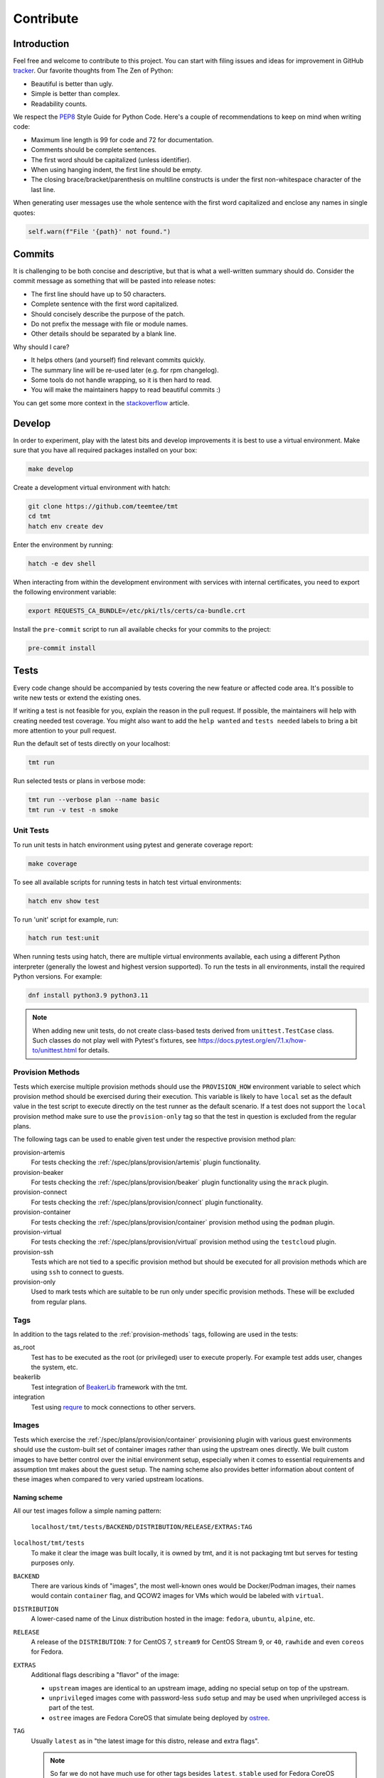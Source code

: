 .. _contribute:

==================
    Contribute
==================


Introduction
~~~~~~~~~~~~~~~~~~~~~~~~~~~~~~~~~~~~~~~~~~~~~~~~~~~~~~~~~~~~~~~~~~

Feel free and welcome to contribute to this project. You can start
with filing issues and ideas for improvement in GitHub tracker__.
Our favorite thoughts from The Zen of Python:

* Beautiful is better than ugly.
* Simple is better than complex.
* Readability counts.

We respect the `PEP8`__ Style Guide for Python Code. Here's a
couple of recommendations to keep on mind when writing code:

* Maximum line length is 99 for code and 72 for documentation.
* Comments should be complete sentences.
* The first word should be capitalized (unless identifier).
* When using hanging indent, the first line should be empty.
* The closing brace/bracket/parenthesis on multiline constructs
  is under the first non-whitespace character of the last line.

When generating user messages use the whole sentence with the
first word capitalized and enclose any names in single quotes:

.. code-block:: python

    self.warn(f"File '{path}' not found.")

__ https://github.com/teemtee/tmt
__ https://www.python.org/dev/peps/pep-0008/


Commits
~~~~~~~~~~~~~~~~~~~~~~~~~~~~~~~~~~~~~~~~~~~~~~~~~~~~~~~~~~~~~~~~~~

It is challenging to be both concise and descriptive, but that is
what a well-written summary should do. Consider the commit message
as something that will be pasted into release notes:

* The first line should have up to 50 characters.
* Complete sentence with the first word capitalized.
* Should concisely describe the purpose of the patch.
* Do not prefix the message with file or module names.
* Other details should be separated by a blank line.

Why should I care?

* It helps others (and yourself) find relevant commits quickly.
* The summary line will be re-used later (e.g. for rpm changelog).
* Some tools do not handle wrapping, so it is then hard to read.
* You will make the maintainers happy to read beautiful commits :)

You can get some more context in the `stackoverflow`__ article.

__ https://stackoverflow.com/questions/2290016/

.. _develop:

Develop
~~~~~~~~~~~~~~~~~~~~~~~~~~~~~~~~~~~~~~~~~~~~~~~~~~~~~~~~~~~~~~~~~~

In order to experiment, play with the latest bits and develop
improvements it is best to use a virtual environment. Make sure
that you have all required packages installed on your box:

.. code-block:: shell

    make develop

Create a development virtual environment with hatch:

.. code-block:: shell

    git clone https://github.com/teemtee/tmt
    cd tmt
    hatch env create dev

Enter the environment by running:

.. code-block:: shell

    hatch -e dev shell

When interacting from within the development environment with
services with internal certificates, you need to export the
following environment variable:

.. code-block:: shell

    export REQUESTS_CA_BUNDLE=/etc/pki/tls/certs/ca-bundle.crt

Install the ``pre-commit`` script to run all available checks for
your commits to the project:

.. code-block:: shell

    pre-commit install


Tests
~~~~~~~~~~~~~~~~~~~~~~~~~~~~~~~~~~~~~~~~~~~~~~~~~~~~~~~~~~~~~~~~~~

Every code change should be accompanied by tests covering the new
feature or affected code area. It's possible to write new tests or
extend the existing ones.

If writing a test is not feasible for you, explain the reason in
the pull request. If possible, the maintainers will help with
creating needed test coverage. You might also want to add the
``help wanted`` and ``tests needed`` labels to bring a bit more
attention to your pull request.

Run the default set of tests directly on your localhost:

.. code-block:: shell

    tmt run

Run selected tests or plans in verbose mode:

.. code-block:: shell

    tmt run --verbose plan --name basic
    tmt run -v test -n smoke


Unit Tests
------------------------------------------------------------------

To run unit tests in hatch environment using pytest and generate coverage report:

.. code-block:: shell

    make coverage

To see all available scripts for running tests in hatch test virtual environments:

.. code-block:: shell

    hatch env show test

To run 'unit' script for example, run:

.. code-block:: shell

    hatch run test:unit

When running tests using hatch, there are multiple virtual environments
available, each using a different Python interpreter
(generally the lowest and highest version supported).
To run the tests in all environments, install the required Python
versions. For example:

.. code-block:: shell

    dnf install python3.9 python3.11

.. note::

   When adding new unit tests, do not create class-based tests derived from
   ``unittest.TestCase`` class. Such classes do not play well with Pytest's
   fixtures, see https://docs.pytest.org/en/7.1.x/how-to/unittest.html for
   details.

.. _provision-methods:

Provision Methods
------------------------------------------------------------------

Tests which exercise multiple provision methods should use the
``PROVISION_HOW`` environment variable to select which provision
method should be exercised during their execution. This variable
is likely to have ``local`` set as the default value in the test
script to execute directly on the test runner as the default
scenario. If a test does not support the ``local`` provision
method make sure to use the ``provision-only`` tag so that the
test in question is excluded from the regular plans.

The following tags can be used to enable given test under the
respective provision method plan:

provision-artemis
    For tests checking the :ref:`/spec/plans/provision/artemis`
    plugin functionality.

provision-beaker
    For tests checking the :ref:`/spec/plans/provision/beaker`
    plugin functionality using the ``mrack`` plugin.

provision-connect
    For tests checking the :ref:`/spec/plans/provision/connect`
    plugin functionality.

provision-container
    For tests checking the :ref:`/spec/plans/provision/container`
    provision method using the ``podman`` plugin.

provision-virtual
    For tests checking the :ref:`/spec/plans/provision/virtual`
    provision method using the ``testcloud`` plugin.

provision-ssh
    Tests which are not tied to a specific provision method but
    should be executed for all provision methods which are using
    ``ssh`` to connect to guests.

provision-only
    Used to mark tests which are suitable to be run only under
    specific provision methods. These will be excluded from
    regular plans.


Tags
------------------------------------------------------------------
In addition to the tags related to the :ref:`provision-methods` tags,
following are used in the tests:

as_root
    Test has to be executed as the root (or privileged) user to
    execute properly.  For example test adds user, changes the
    system, etc.

beakerlib
    Test integration of `BeakerLib`__ framework with the tmt.

integration
    Test using `requre`__ to mock connections to other servers.

__ https://github.com/beakerlib/beakerlib
__ https://requre.readthedocs.io/en/latest/


Images
------------------------------------------------------------------

Tests which exercise the :ref:`/spec/plans/provision/container`
provisioning plugin with various guest environments should use the
custom-built set of container images rather than using the upstream ones
directly. We built custom images to have better control over the initial
environment setup, especially when it comes to essential requirements
and assumption tmt makes about the guest setup. The naming scheme also
provides better information about content of these images when compared
to very varied upstream locations.

Naming scheme
^^^^^^^^^^^^^^^^^^^^^^^^^^^^^^^^^^^^^^^^^^^^^^^^^^^^^^^^^^^^^^^^^^

All our test images follow a simple naming pattern:

    ``localhost/tmt/tests/BACKEND/DISTRIBUTION/RELEASE/EXTRAS:TAG``

``localhost/tmt/tests``
    To make it clear the image was built locally, it is owned by tmt,
    and it is not packaging tmt but serves for testing purposes only.

``BACKEND``
    There are various kinds of "images", the most well-known ones would
    be Docker/Podman images, their names would contain ``container``
    flag, and QCOW2 images for VMs which would be labeled with
    ``virtual``.

``DISTRIBUTION``
    A lower-cased name of the Linux distribution hosted in the image:
    ``fedora``, ``ubuntu``, ``alpine``, etc.

``RELEASE``
    A release of the ``DISTRIBUTION``: ``7`` for CentOS 7, ``stream9``
    for CentOS Stream 9, or ``40``, ``rawhide`` and even ``coreos`` for
    Fedora.

``EXTRAS``
    Additional flags describing a "flavor" of the image:

    * ``upstream`` images are identical to an upstream image, adding no
      special setup on top of the upstream.
    * ``unprivileged`` images come with password-less ``sudo`` setup and
      may be used when unprivileged access is part of the test.
    * ``ostree`` images are Fedora CoreOS that simulate being deployed
      by `ostree`__.

``TAG``
    Usually ``latest`` as in "the latest image for this distro, release
    and extra flags".

    .. note::
        So far we do not have much use for other tags besides
        ``latest``. ``stable`` used for Fedora CoreOS images will
        probably go away in favor of ``latest``.

For example, the following images can be found:

.. code-block::

    # Latest Alpine, with added Bash to simulate proper essential setup:
    localhost/tmt/tests/container/alpine

    # Various CentOS releases:
    localhost/tmt/tests/container/centos/7
    localhost/tmt/tests/container/centos/stream9

    # Fedora rawhide, with dnf5 pre-installed:
    localhost/tmt/tests/container/fedora/rawhide

    # Same, but with password-less sudo set up:
    localhost/tmt/tests/container/fedora/rawhide/unprivileged

__ https://ostreedev.github.io/ostree/

To build these images, run the following:

.. code-block:: shell

    # Build all images...
    make images-tests

    # ... or just a single one:
    make images-tests/tmt/tests/container/fedora/rawhide:latest

Tests that need to use various container images should trigger this
command before running the actual test cases:

.. code-block:: bash

    rlRun "make -C images-tests"

To list built container images, run the following:

.. code-block:: shell

    podman images | grep 'localhost/tmt/tests/' | sort

To remove these images from your local system, run the following:

.. code-block:: shell

    make clean-test-images


.. _docs:

Docs
~~~~~~~~~~~~~~~~~~~~~~~~~~~~~~~~~~~~~~~~~~~~~~~~~~~~~~~~~~~~~~~~~~

When submitting a change affecting user experience it's always
good to include respective documentation. You can add or update
the :ref:`specification`, extend the :ref:`examples` or write a
new chapter for the user :ref:`guide`.

tmt documentation is written with `reStructuredText`__ and built
with `Sphinx`__. Various features of both reST and Sphinx are used
widely in tmt documentation, from inline markup to references. Feel
free to use them as well to link new or updated documentation to relevant
parts, to highlight important points, or to provide helpful examples.

A couple of best practices when updating documentation:

* When referring to a plugin, its options or documentation, prefer
  reference to ``/plugins/STEP/PLUGIN`` rather than to older
  ``/spec/plans/STEP/PLUGIN``:

  .. code-block:: rest

    # This is good:
    :ref:`/plugins/prepare/ansible`

    # If the user-facing plugin name differs from the Python one,
    # or if you need capitalize the first letter:
    :ref:`Beaker</plugins/provision/beaker>`

    # This should be avoided:
    :ref:`/spec/plans/prepare/ansible`
* Design the plugin docstrings and help texts as if they are to be
  rendered by Sphinx, i.e. make use of ReST goodies: literals for
  literals - metavars, values, names of environment variables, commands,
  keys, etc., ``code-block`` for blocks of code or examples. It leads to
  better HTML docs and tmt has a nice CLI renderer as well, therefore
  there is no need to compromise for the sake of CLI.
* Use full sentences, i.e. capital letters at the beginning & a full
  stop at the end.
* Use Python multiline strings rather than joining multiple strings over
  several lines. It often leads to leading and/or trailing whitespace
  characters that are easy to miss.
* Plugin docstring provides the bulk of its CLI help and HTML
  documentation. It should describe what the plugin does.
* Other than trivial use cases and keys deserve an example or two.
* Unless there's an important difference, describe the plugin's
  configuration in terms of fmf rather than CLI. It is easy to map fmf
  to CLI options, and fmf makes a better example for someone writing fmf
  files.
* When referring to plugin configuration in user-facing docs, speak
  about "keys": "``playbook`` key of ``prepare/ansible`` plugin". Keys
  are mapped 1:1 to CLI options, let's make sure we avoid polluting docs
  with "fields", "settings" and other synonyms.
* A metavar should represent the semantic of the expected value, i.e.
  ``--file PATH`` is better than ``--file FILE``,
  ``--playbook PATH|URL`` is better than ``--playbook PLAYBOOK``.
* If there is a default value, it belongs to the ``default=`` parameter
  of :py:func:`tmt.utils.field`, and the help text should not mention it
  because the "Default is ..." sentence can be easily added
  automatically and rendered correctly with ```show_default=True``.
* When showing an example of plugin configuration, include also an
  example for the command line:

  .. code-block:: rest

     Run a single playbook on the guest:

     .. code-block:: yaml

        prepare:
            how: ansible
            playbook: ansible/packages.yml

     .. code-block:: shell

        prepare --how ansible --playbook ansible/packages.yml
* Do not use ``:caption:`` directive of ``code-block``, it is understod
  by Sphinx only and ``docutils`` package cannot handle it.

__ https://www.sphinx-doc.org/en/master/usage/restructuredtext/index.html
__ https://www.sphinx-doc.org/en/master/

Examples
------------------------------------------------------------------

By default, examples provided in the specification stories are
rendered as ``yaml``. In order to select a different syntax
highlighting schema add ``# syntax: <format>``, for example:

.. code-block:: shell

    # syntax: shell

Building documentation is then quite straightforward:

.. code-block:: shell

    make docs

Find the resulting html pages under the ``docs/_build/html``
folder.

Visual themes
------------------------------------------------------------------

Use the ``TMT_DOCS_THEME`` variable to easily pick custom theme.
If specified, ``make docs`` would use this theme for documentation
rendering by Sphinx. The theme must be installed manually, ``make
docs`` will not do so. Variable expects two strings, separated by
a colon (``:``): theme package name, and theme name.

.. code-block:: shell

    # Sphinx book theme, sphinx-book-theme:
    TMT_DOCS_THEME="sphinx_book_theme:sphinx_book_theme" make docs

    # Renku theme, renku-sphinx-theme - note that package name
    # and theme name are *not* the same string:
    TMT_DOCS_THEME="renku_sphinx_theme:renku" make docs

By default, ``docs/_static/tmt-custom.css`` provides additional tweaks
to the documentation theme. Use the ``TMT_DOCS_CUSTOM_HTML_STYLE``
variable to include additional file:

.. code-block:: shell

    $ cat docs/_static/custom.local.css
    /* Make content wider on my wider screen */
    .wy-nav-content {
        max-width: 1200px !important;
    }

    TMT_DOCS_CUSTOM_HTML_STYLE=custom.local.css make docs

.. note::

    The custom CSS file specified by ``TMT_DOCS_CUSTOM_HTML_STYLE``
    is included **before** the built-in ``tmt-custom.css``, therefore to
    override theme CSS, it is recommended to add ``!important`` flag.


Pull Requests
~~~~~~~~~~~~~~~~~~~~~~~~~~~~~~~~~~~~~~~~~~~~~~~~~~~~~~~~~~~~~~~~~~

When submitting a new pull request which is not completely ready
for merging but you would like to get an early feedback on the
concept, use the GitHub feature to mark it as a ``Draft`` rather
than using the ``WIP`` prefix in the summary.

During the pull request review it is recommended to add new
commits with your changes on the top of the branch instead of
amending the original commit and doing a force push. This will
make it easier for the reviewers to see what has recently changed.

Once the pull request has been successfully reviewed and all tests
passed, please rebase on the latest ``main`` branch content and
squash the changes into a single commit. Use multiple commits to
group relevant code changes if the pull request is too large for a
single commit.

If the pull request addresses an existing issue, mention it using
one of the automatically `parsed formats`__ so that it is linked
to it, for example:

.. code-block:: markdown

    Fix #1234.

By default only a core set of tests is executed against a newly
created pull request and its updates to verify basic sanity of the
change. Once the pull request content is ready for a thorough
testing add the ``full test`` label and make sure that the
``discuss`` label is not present. All future changes of the pull
request will be tested with the full test coverage. For changes
related to documentation only the full test suite is not required.

__ https://docs.github.com/en/get-started/writing-on-github/working-with-advanced-formatting/using-keywords-in-issues-and-pull-requests#linking-a-pull-request-to-an-issue

.. _checklist:

Checklist
------------------------------------------------------------------

The following checklist template is automatically added to the
new pull request description to easily track progress of the
implementation and prevent forgetting about essential steps to be
completed before it is merged. Feel free to remove those which are
irrelevant for your change.

.. code-block:: markdown

    Pull Request Checklist

    * [ ] implement the feature
    * [ ] write the documentation
    * [ ] extend the test coverage
    * [ ] update the specification
    * [ ] adjust plugin docstring
    * [ ] modify the json schema
    * [ ] mention the version
    * [ ] include a release note

The version should be mentioned in the specification and a release
note should be included when a new essential feature is added or
an important change is introduced so that users can easily check
whether given functionality is already available in their package:

.. code-block:: rst

    .. versionadded:: 1.23

.. _review:

Review
------------------------------------------------------------------

Code review is an essential part of the workflow. It ensures good
quality of the code and prevents introducing regressions, but it
also brings some additional benefits: By reading code written by
others you can learn new stuff and get inspired for your own code.
Each completed pull request review helps you, little by little, to
get familiar with larger part of the project code and empowers you
to contribute more easily in the future.

For instructions how to locally try a change on your laptop see
the :ref:`develop` section. Basically just enable the development
environment and check out the pull request branch or use the
`github cli`__ to check out code from a fork repository:

.. code-block:: shell

    hatch -e dev shell         # enable the dev environment
    git checkout the-feature   # if branch is in the tmt repo
    gh pr checkout 1234        # check out branch from a fork

It is also possible to directly install packages freshly built by
Packit for given pull request. See the respective Packit check for
detailed installation instructions.

Note that you don't have to always read the whole change. There
are several ways how to provide feedback on the pull request:

* check how the **documentation** would be rendered in the
  ``docs/readthedocs.org`` pull request check, look for typos,
  identify wording which is confusing or not clear, point out that
  documentation is completely missing for some area
* remind a forgotten item from the :ref:`checklist`, for example
  suggest writing a release note for a new significant feature
  which should be highlighted to users
* verify just the **functionality**, make sure it works as
  expected and confirm it in a short comment, provide a simple
  reproducer when something is broken
* review only the newly added **test case**, verify that the test
  works as expected and properly verifies the functionality

Even partial review which happens sooner is beneficial, saves
time. Every single comment helps to improve and move the project
forward. No question is a dumb question. Every feedback counts!

__ https://cli.github.com


Merging
------------------------------------------------------------------

Pull request merging is done by one of maintainers who have a good
overview of the whole code. Maintainer who will take care of
the process will assign themselves to the pull request.
Before merging it's good to check the following:

* New test coverage added if appropriate, all tests passed
* Documentation has been added or updated where appropriate
* Commit messages are sane, commits are reasonably squashed
* At least one positive review provided by the maintainers
* Merge commits are not used, rebase on the ``main`` instead

Pull requests which should not or cannot be merged are marked with
the ``blocked`` label. For complex topics which need more eyes to
review and discuss before merging use the ``discuss`` label.


Makefile
~~~~~~~~~~~~~~~~~~~~~~~~~~~~~~~~~~~~~~~~~~~~~~~~~~~~~~~~~~~~~~~~~~

There are several Makefile targets defined to make the common
daily tasks easy & efficient:

make test
    Execute the unit test suite.

make smoke
    Perform quick basic functionality test.

make coverage
    Run the test suite under coverage and report results.

make docs
    Build documentation.

make packages
    Build rpm and srpm packages.

make images
    Build container images.

make tags
    Create or update the Vim ``tags`` file for quick searching.
    You might want to use ``set tags=./tags;`` in your ``.vimrc``
    to enable parent directory search for the tags file as well.

make clean
    Cleanup all temporary files.


Release
~~~~~~~~~~~~~~~~~~~~~~~~~~~~~~~~~~~~~~~~~~~~~~~~~~~~~~~~~~~~~~~~~~

Follow the steps below to create a new major or minor release:

* Update ``overview.rst`` with new contributors since the last release
* Review the release notes in ``releases.rst``, update as needed
* Add a ``Release x.y.z`` commit, empty if needed: ``git commit --allow-empty -m "Release x.y.z"``
* Create a pull request with the commit, ensure tests pass, merge it
* Move the ``fedora`` branch to point to the new release
* Tag the commit with ``x.y.z``, push tags ``git push --tags``

Create a new `github release`__ based on the tag above

* Mention the most important changes in the name, do not include version
* Use ``;`` as a delimiter, when multiple items are mentioned in the name
* Push the "Generate release notes" button to create the content
* Prepend the "See the `release notes`__ for the list of interesting changes." line
* Publish the release, check Fedora `pull requests`__, make sure tests pass and merge

Finally, if everything went well:

* Close the corresponding release milestone
* Once the non development `copr build`__ is completed, move the
  ``quay`` branch to point to the release commit as well to build
  fresh container images.

Handle manually what did not went well:

* If the automation triggered by publishing the new github release
  was not successful, publish the fresh code to the `pypi`__
  repository manually using ``make wheel && make upload``
* If there was a problem with creating Fedora pull requests, you
  can trigger them manually using ``/packit propose-downstream``
  in any open issue.

__ https://github.com/teemtee/tmt/releases/
__ https://tmt.readthedocs.io/en/stable/releases.html
__ https://src.fedoraproject.org/rpms/tmt/pull-requests
__ https://copr.fedorainfracloud.org/coprs/g/teemtee/tmt/builds/
__ https://pypi.org/project/tmt/
